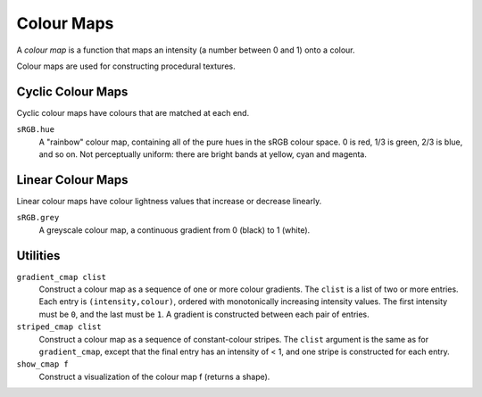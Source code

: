 Colour Maps
===========

A *colour map* is a function that maps an intensity (a number between 0 and 1)
onto a colour.

Colour maps are used for constructing procedural textures.

Cyclic Colour Maps
------------------
Cyclic colour maps have colours that are matched at each end.

``sRGB.hue``
  A "rainbow" colour map, containing all of the pure hues in the sRGB colour space.
  0 is red, 1/3 is green, 2/3 is blue, and so on.
  Not perceptually uniform: there are bright bands at yellow, cyan and magenta.

Linear Colour Maps
------------------
Linear colour maps have colour lightness values that increase or decrease linearly.

``sRGB.grey``
  A greyscale colour map, a continuous gradient from 0 (black) to 1 (white).

Utilities
---------
``gradient_cmap clist``
  Construct a colour map as a sequence of one or more colour gradients.
  The ``clist`` is a list of two or more entries.
  Each entry is ``(intensity,colour)``, ordered with monotonically increasing intensity values.
  The first intensity must be ``0``, and the last must be ``1``.
  A gradient is constructed between each pair of entries.

``striped_cmap clist``
  Construct a colour map as a sequence of constant-colour stripes.
  The ``clist`` argument is the same as for ``gradient_cmap``,
  except that the final entry has an intensity of < 1,
  and one stripe is constructed for each entry.
  
``show_cmap f``
  Construct a visualization of the colour map f (returns a shape).
